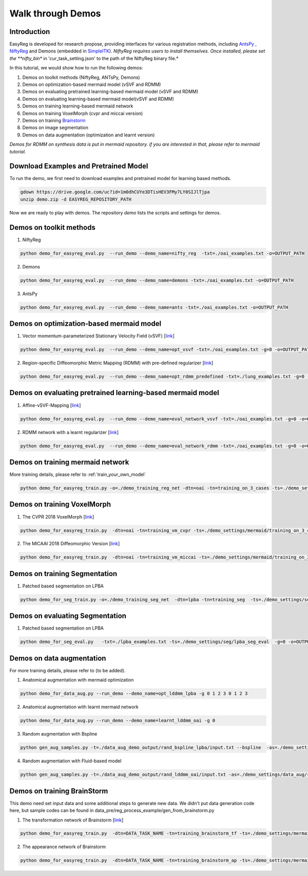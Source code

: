 Walk through Demos
========================================
.. _work-through_demos-label:


Introduction
^^^^^^^^^^^^^^^^^^^^^^^^^^^^^^^^^^^^^^

EasyReg is developed for research propose, providing interfaces for various registration methods, including `AntsPy <https://github.com/ANTsX/ANTsPy>`_ , `NiftyReg <http://cmictig.cs.ucl.ac.uk/wiki/index.php/NiftyReg>`_ and Demons (embedded in `SimpleITK <http://www.simpleitk.org/SimpleITK/resources/software.html>`_).
*NiftyReg requires users to install themselves. Once installed, please set the **nifty_bin** in 'cur_task_setting.json' to the path of the NiftyReg binary file.*

In this tutorial, we would show how to run the following demos:

1. Demos on toolkit methods (NiftyReg, ANTsPy, Demons)
2. Demos on optimization-based mermaid model (vSVF and RDMM)
3. Demos on evaluating pretrained learning-based mermaid model (vSVF and RDMM)
4. Demos on evaluating learning-based mermaid model(vSVF and RDMM)
5. Demos on training learning-based mermaid network
6. Demos on training VoxelMorph (cvpr and miccai version)
7. Demos on training `Brainstorm <https://arxiv.org/abs/1902.09383>`_
8. Demos on image segmentation
9. Demos on data augmentation (optimization and learnt version)

*Demos for RDMM on synthesis data is put in mermaid repository. if you are interested in that, please refer to mermaid tutorial.*


Download Examples and Pretrained Model
^^^^^^^^^^^^^^^^^^^^^^^^^^^^^^^^^^^^^^
To run the demo, we first need to download examples and pretrained model for learning based methods.

.. code:: shell

    gdown https://drive.google.com/uc?id=1m0dhCUYe3DTisHEV3FMy7LY0SIJlTjpa
    unzip demo.zip -d EASYREG_REPOSITORY_PATH

Now we are ready to play with demos. The repository *demo* lists the scripts and settings for demos.



Demos on toolkit methods
^^^^^^^^^^^^^^^^^^^^^^^^
1. NiftyReg

.. code:: shell

    python demo_for_easyreg_eval.py  --run_demo --demo_name=nifty_reg  -txt=./oai_examples.txt -o=OUTPUT_PATH

2. Demons

.. code:: shell

    python demo_for_easyreg_eval.py  --run_demo --demo_name=demons -txt=./oai_examples.txt -o=OUTPUT_PATH

3. AntsPy

.. code:: shell

    python demo_for_easyreg_eval.py  --run_demo --demo_name=ants -txt=./oai_examples.txt -o=OUTPUT_PATH



Demos on optimization-based mermaid model
^^^^^^^^^^^^^^^^^^^^^^^^^^^^^^^^^^^^^^^^^
1. Vector momentum-parameterized Stationary Velocity Field (vSVF) [`link <https://arxiv.org/pdf/1903.08811.pdf>`_]

.. code:: shell

    python demo_for_easyreg_eval.py  --run_demo --demo_name=opt_vsvf -txt=./oai_examples.txt -g=0 -o=OUTPUT_PATH


2. Region-specific Diffeomorphic Metric Mapping (RDMM) with pre-defined regularizer [`link <https://arxiv.org/pdf/1906.00139.pdf>`_]

.. code:: shell

    python demo_for_easyreg_eval.py  --run_demo --demo_name=opt_rdmm_predefined -txt=./lung_examples.txt -g=0 -o=OUTPUT_PATH



Demos on evaluating pretrained learning-based mermaid model
^^^^^^^^^^^^^^^^^^^^^^^^^^^^^^^^^^^^^^^^^^^^^^^^^^^^^^^^^^^^
1. Affine-vSVF-Mapping [`link <https://arxiv.org/pdf/1903.08811.pdf>`_]

.. code:: shell

    python demo_for_easyreg_eval.py  --run_demo --demo_name=eval_network_vsvf -txt=./oai_examples.txt -g=0 -o=OUTPUT_PATH


2. RDMM network with a learnt regularizer [`link <https://arxiv.org/pdf/1906.00139.pdf>`_]

.. code:: shell

    python demo_for_easyreg_eval.py  --run_demo --demo_name=eval_network_rdmm -txt=./oai_examples.txt -g=0 -o=OUTPUT_PATH



Demos on training mermaid network
^^^^^^^^^^^^^^^^^^^^^^^^^^^^^^^^^^^^^^^^
More training details, please refer to :ref:`train_your_own_model`

.. code:: shell

    python demo_for_easyreg_train.py -o=./demo_training_reg_net -dtn=oai -tn=training_on_3_cases -ts=./demo_settings/mermaid/training_on_3_cases --train_affine_first -g=0  --is_demo


Demos on training VoxelMorph
^^^^^^^^^^^^^^^^^^^^^^^^^^^^^^^^^^^^^^^^
1. The CVPR 2018 VoxelMorph [`link <https://arxiv.org/abs/1809.05231>`_]

.. code:: shell

    python demo_for_easyreg_train.py  -dtn=oai -tn=training_vm_cvpr -ts=./demo_settings/mermaid/training_on_3_cases_voxelmorph -g=0 -o=OUTPUT_PATH

2. The MICAAI 2018 Diffeomorphic Version [`link <https://arxiv.org/abs/1805.04605>`_]

.. code:: shell

    python demo_for_easyreg_train.py  -dtn=oai -tn=training_vm_miccai -ts=./demo_settings/mermaid/training_on_3_cases_voxelvm_miccai -g=0 -o=OUTPUT_PATH


Demos on training Segmentation
^^^^^^^^^^^^^^^^^^^^^^^^^^^^^^^^^^^^^^^^
1. Patched based segmentation on LPBA

.. code:: shell

  python demo_for_seg_train.py -o=./demo_training_seg_net  -dtn=lpba -tn=training_seg  -ts=./demo_settings/seg/lpba_seg_train -g=0


Demos on evaluating Segmentation
^^^^^^^^^^^^^^^^^^^^^^^^^^^^^^^^^^^^^^^^
1. Patched based segmentation on LPBA

.. code:: shell

  python demo_for_seg_eval.py   -txt=./lpba_examples.txt -ts=./demo_settings/seg/lpba_seg_eval  -g=0 -o=OUTPUT_PATH


Demos on data augmentation
^^^^^^^^^^^^^^^^^^^^^^^^^^^^^^^^^^^^^^^^
For more training details, please refer to (to be added).

1. Anatomical augmentation with mermaid optimization

.. code:: shell

    python demo_for_data_aug.py --run_demo --demo_name=opt_lddmm_lpba -g 0 1 2 3 0 1 2 3

2. Anatomical augmentation with learnt mermaid network

.. code:: shell

    python demo_for_data_aug.py --run_demo --demo_name=learnt_lddmm_oai -g 0

3. Random augmentation with Bspline

.. code:: shell

    python gen_aug_samples.py -t=./data_aug_demo_output/rand_bspline_lpba/input.txt --bspline  -as=./demo_settings/data_aug/rand_bspline_lpba/data_aug_setting.json -o=./data_aug_demo_output/rand_bspline_lpba/aug


4. Random augmentation with Fluid-based model

.. code:: shell

    python gen_aug_samples.py -t=./data_aug_demo_output/rand_lddmm_oai/input.txt -as=./demo_settings/data_aug/rand_lddmm_oai/data_aug_setting.json -ms=./demo_settings/data_aug/rand_lddmm_oai/mermaid_nonp_settings.json -o=./data_aug_demo_output/rand_lddmm_oai/aug



Demos on training BrainStorm
^^^^^^^^^^^^^^^^^^^^^^^^^^^^^^^^^^^^^^^^
This demo need set input data and some additional steps to generate new data.
We didn't put data generation code here, but sample codes can be found in data_pre/reg_process_example/gen_from_brainstorm.py

1. The transformation network of Brainstorm [`link <https://arxiv.org/abs/1902.09383>`_]

.. code:: shell

    python demo_for_easyreg_train.py  -dtn=DATA_TASK_NAME -tn=training_brainstorm_tf -ts=./demo_settings/mermaid/training_brainstorm_transform -g=0 -o=OUTPUT_PATH

2. The appearance network of Brainstorm

.. code:: shell

    python demo_for_easyreg_train.py  -dtn=DATA_TASK_NAME -tn=training_brainstorm_ap -ts=./demo_settings/mermaid/training_brainstorm_appearance -g=0 -o=OUTPUT_PATH

